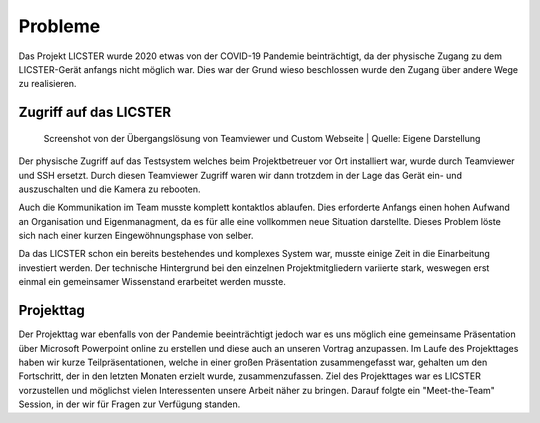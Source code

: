 Probleme
########

Das Projekt LICSTER wurde 2020 etwas von der COVID-19 Pandemie beinträchtigt, da der physische Zugang zu dem LICSTER-Gerät anfangs nicht möglich war. Dies war der Grund wieso beschlossen wurde den Zugang über andere Wege zu realisieren.

Zugriff auf das LICSTER
=======================


.. figure:: img/problems_web_control.png
   :alt: LICSTER WEB CONTROL

   Screenshot von der Übergangslösung von Teamviewer und Custom Webseite
   | Quelle: Eigene Darstellung


Der physische Zugriff auf das Testsystem welches beim Projektbetreuer vor Ort installiert war, wurde durch Teamviewer und SSH ersetzt. Durch diesen Teamviewer Zugriff waren wir dann trotzdem in der Lage das Gerät ein- und auszuschalten und die Kamera zu rebooten.

Auch die Kommunikation im Team musste komplett kontaktlos ablaufen. Dies erforderte Anfangs einen hohen Aufwand an Organisation und Eigenmanagment, da es für alle eine vollkommen neue Situation darstellte. Dieses Problem löste sich nach einer kurzen Eingewöhnungsphase von selber.

Da das LICSTER schon ein bereits bestehendes und komplexes System war, musste einige Zeit in die Einarbeitung investiert werden. Der technische Hintergrund bei den einzelnen Projektmitgliedern variierte stark, weswegen erst einmal ein gemeinsamer Wissenstand erarbeitet werden musste.

Projekttag
==========

Der Projekttag war ebenfalls von der Pandemie beeinträchtigt jedoch war es uns möglich eine gemeinsame Präsentation über Microsoft Powerpoint online zu erstellen und diese auch an unseren Vortrag anzupassen. 
Im Laufe des Projekttages haben wir kurze Teilpräsentationen, welche in einer großen Präsentation zusammengefasst war, gehalten um den Fortschritt, der in den letzten Monaten erzielt wurde, zusammenzufassen. 
Ziel des Projekttages war es LICSTER vorzustellen und möglichst vielen Interessenten unsere Arbeit näher zu bringen. Darauf folgte ein "Meet-the-Team" Session, in der wir für Fragen zur Verfügung standen.
